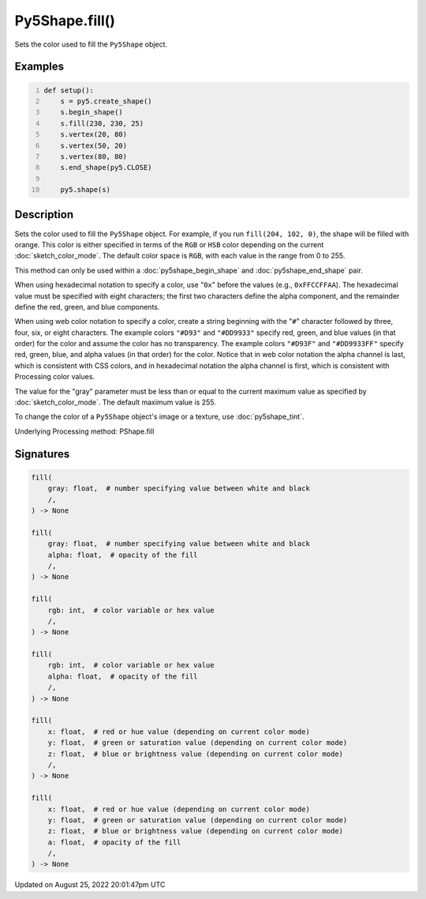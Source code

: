 Py5Shape.fill()
===============

Sets the color used to fill the ``Py5Shape`` object.

Examples
--------

.. raw:: html

    <div class="example-table">

.. raw:: html

    <div class="example-row"><div class="example-cell-image">

.. image:: /images/reference/Py5Shape_fill_0.png
    :alt: example picture for fill()

.. raw:: html

    </div><div class="example-cell-code">

.. code:: python
    :number-lines:

    def setup():
        s = py5.create_shape()
        s.begin_shape()
        s.fill(230, 230, 25)
        s.vertex(20, 80)
        s.vertex(50, 20)
        s.vertex(80, 80)
        s.end_shape(py5.CLOSE)

        py5.shape(s)

.. raw:: html

    </div></div>

.. raw:: html

    </div>

Description
-----------

Sets the color used to fill the ``Py5Shape`` object. For example, if you run ``fill(204, 102, 0)``, the shape will be filled with orange. This color is either specified in terms of the ``RGB`` or ``HSB`` color depending on the current :doc:`sketch_color_mode`. The default color space is ``RGB``, with each value in the range from 0 to 255.

This method can only be used within a :doc:`py5shape_begin_shape` and :doc:`py5shape_end_shape` pair.

When using hexadecimal notation to specify a color, use "``0x``" before the values (e.g., ``0xFFCCFFAA``). The hexadecimal value must be specified with eight characters; the first two characters define the alpha component, and the remainder define the red, green, and blue components.

When using web color notation to specify a color, create a string beginning with the "``#``" character followed by three, four, six, or eight characters. The example colors ``"#D93"`` and ``"#DD9933"`` specify red, green, and blue values (in that order) for the color and assume the color has no transparency. The example colors ``"#D93F"`` and ``"#DD9933FF"`` specify red, green, blue, and alpha values (in that order) for the color. Notice that in web color notation the alpha channel is last, which is consistent with CSS colors, and in hexadecimal notation the alpha channel is first, which is consistent with Processing color values.

The value for the "gray" parameter must be less than or equal to the current maximum value as specified by :doc:`sketch_color_mode`. The default maximum value is 255.

To change the color of a ``Py5Shape`` object's image or a texture, use :doc:`py5shape_tint`.

Underlying Processing method: PShape.fill

Signatures
------

.. code:: python

    fill(
        gray: float,  # number specifying value between white and black
        /,
    ) -> None

    fill(
        gray: float,  # number specifying value between white and black
        alpha: float,  # opacity of the fill
        /,
    ) -> None

    fill(
        rgb: int,  # color variable or hex value
        /,
    ) -> None

    fill(
        rgb: int,  # color variable or hex value
        alpha: float,  # opacity of the fill
        /,
    ) -> None

    fill(
        x: float,  # red or hue value (depending on current color mode)
        y: float,  # green or saturation value (depending on current color mode)
        z: float,  # blue or brightness value (depending on current color mode)
        /,
    ) -> None

    fill(
        x: float,  # red or hue value (depending on current color mode)
        y: float,  # green or saturation value (depending on current color mode)
        z: float,  # blue or brightness value (depending on current color mode)
        a: float,  # opacity of the fill
        /,
    ) -> None
Updated on August 25, 2022 20:01:47pm UTC

